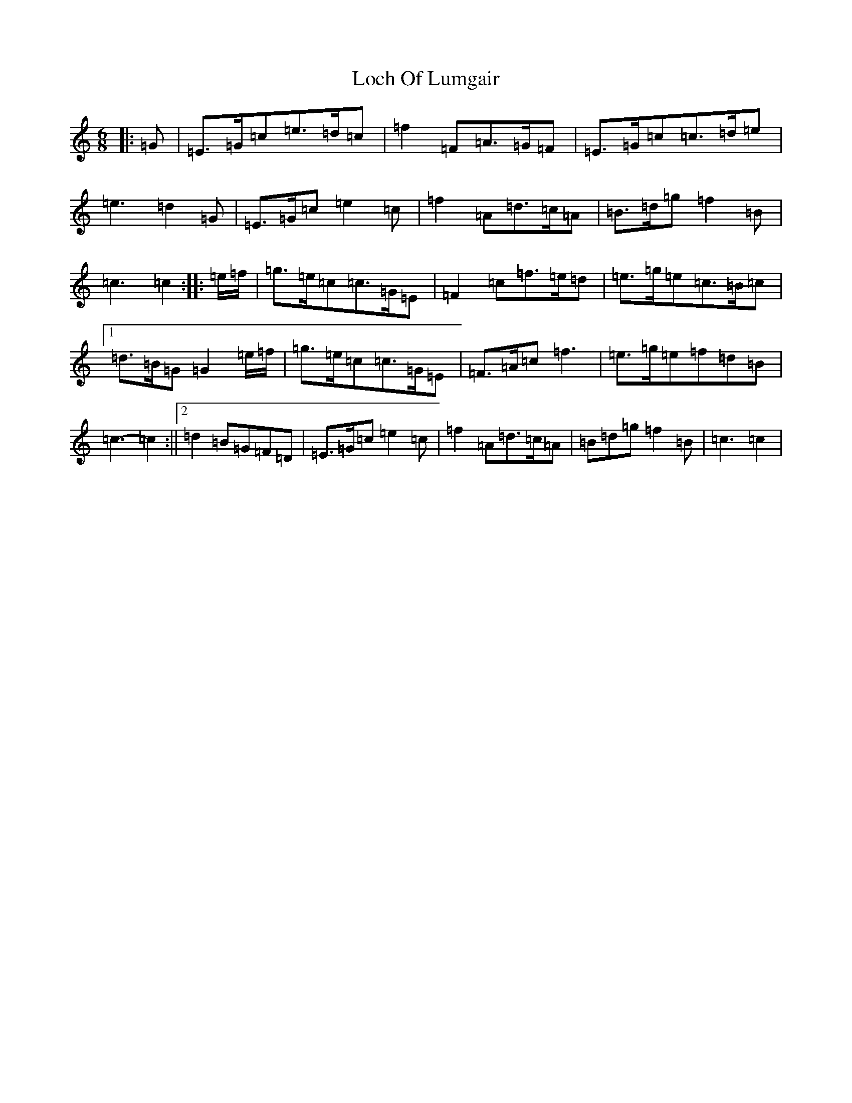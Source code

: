 X: 12631
T: Loch Of Lumgair
S: https://thesession.org/tunes/12664#setting21361
R: jig
M:6/8
L:1/8
K: C Major
|:=G|=E>=G=c=e>=d=c|=f2=F=A>=G=F|=E>=G=c=c>=d=e|=e3=d2=G|=E>=G=c=e2=c|=f2=A=d>=c=A|=B>=d=g=f2=B|=c3=c2:||:=e/2=f/2|=g>=e=c=c>=G=E|=F2=c=f>=e=d|=e>=g=e=c>=B=c|1=d>=B=G=G2=e/2=f/2|=g>=e=c=c>=G=E|=F>=A=c=f3|=e>=g=e=f=d=B|=c3-=c2:||2=d2=B=G=F=D|=E>=G=c=e2=c|=f2=A=d>=c=A|=B=d=g=f2=B|=c3=c2|